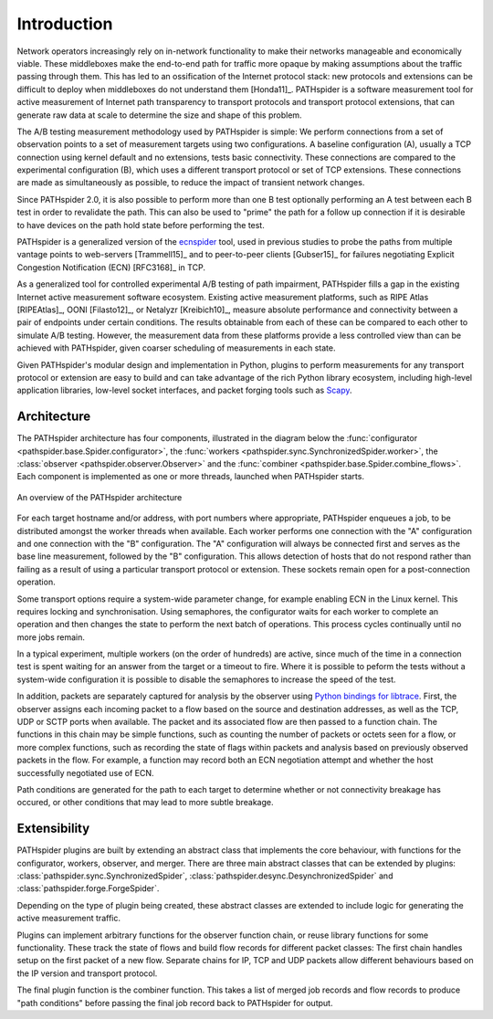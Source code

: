 Introduction
============

Network operators increasingly rely on in-network functionality to make their
networks manageable and economically viable. These middleboxes make the
end-to-end path for traffic more opaque by making assumptions about the traffic
passing through them. This has led to an ossification of the Internet protocol
stack: new protocols and extensions can be difficult to deploy when middleboxes
do not understand them [Honda11]_. PATHspider is a software measurement tool
for active measurement of Internet path transparency to transport protocols and
transport protocol extensions, that can generate raw data at scale to determine
the size and shape of this problem.

The A/B testing measurement methodology used by PATHspider is simple: We
perform connections from a set of observation points to a set of measurement
targets using two configurations. A baseline configuration (A), usually a TCP
connection using kernel default and no extensions, tests basic connectivity.
These connections are compared to the experimental configuration (B), which
uses a different transport protocol or set of TCP extensions. These connections
are made as simultaneously as possible, to reduce the impact of transient
network changes.

Since PATHspider 2.0, it is also possible to perform more than one B test
optionally performing an A test between each B test in order to revalidate the
path. This can also be used to "prime" the path for a follow up connection if
it is desirable to have devices on the path hold state before performing the
test.

PATHspider is a generalized version of the
`ecnspider <https://github.com/britram/pathtools/tree/master/pathspider/ecnspider2>`_
tool, used in previous studies to probe the paths from multiple vantage points
to web-servers [Trammell15]_ and to peer-to-peer clients [Gubser15]_ for
failures negotiating Explicit Congestion Notification (ECN) [RFC3168]_ in
TCP.

As a generalized tool for controlled experimental A/B testing of path
impairment, PATHspider fills a gap in the existing Internet active measurement
software ecosystem.  Existing active measurement platforms, such as RIPE Atlas
[RIPEAtlas]_, OONI [Filasto12]_, or Netalyzr [Kreibich10]_, measure absolute
performance and connectivity between a pair of endpoints under certain
conditions. The results obtainable from each of these can be compared to each
other to simulate A/B testing. However, the measurement data from these
platforms provide a less controlled view than can be achieved with PATHspider,
given coarser scheduling of measurements in each state.

Given PATHspider's modular design and implementation in Python, plugins to
perform measurements for any transport protocol or extension are easy to
build and can take advantage of the rich Python library ecosystem, including
high-level application libraries, low-level socket interfaces, and packet
forging tools such as `Scapy <http://www.secdev.org/projects/scapy/>`_.

.. architecture:

Architecture
------------

The PATHspider architecture has four components, illustrated in
the diagram below the :func:`configurator
<pathspider.base.Spider.configurator>`, the :func:`workers
<pathspider.sync.SynchronizedSpider.worker>`, the :class:`observer
<pathspider.observer.Observer>` and the :func:`combiner
<pathspider.base.Spider.combine_flows>`. Each component is implemented as one or more
threads, launched when PATHspider starts.

.. figarch:

.. figure:: _static/pathspider_arch.png
   :align: center
   :alt: Overview of PATHspider architecture
   :figclass: align-center
   :height: 400px

   An overview of the PATHspider architecture

For each target hostname and/or address, with port numbers where appropriate,
PATHspider enqueues a job, to be distributed amongst the worker threads when
available.  Each worker performs one connection with the "A" configuration
and one connection with the "B" configuration. The "A" configuration will
always be connected first and serves as the base line measurement, followed by
the "B" configuration. This allows detection of hosts that do not respond
rather than failing as a result of using a particular transport protocol or
extension. These sockets remain open for a post-connection operation.

Some transport options require a system-wide parameter change, for example
enabling ECN in the Linux kernel.  This requires locking and synchronisation.
Using semaphores, the configurator waits for each worker to complete an
operation and then changes the state to perform the next batch of operations.
This process cycles continually until no more jobs remain.

In a typical experiment, multiple workers (on the order of hundreds) are
active, since much of the time in a connection test is spent waiting for an
answer from the target or a timeout to fire. Where it is possible to peform the
tests without a system-wide configuration it is possible to disable the
semaphores to increase the speed of the test.

In addition, packets are separately captured for analysis by the observer using
`Python bindings for libtrace
<https://www.cs.auckland.ac.nz/~nevil/python-libtrace/>`_. First, the observer
assigns each incoming packet to a flow based on the source and destination
addresses, as well as the TCP, UDP or SCTP ports when available. The packet and
its associated flow are then passed to a function chain. The functions in this
chain may be simple functions, such as counting the number of packets or octets
seen for a flow, or more complex functions, such as recording the state of
flags within packets and analysis based on previously observed packets in the
flow. For example, a function may record both an ECN negotiation attempt and
whether the host successfully negotiated use of ECN.

Path conditions are generated for the path to each target to determine whether
or not connectivity breakage has occured, or other conditions that may lead to
more subtle breakage.

Extensibility
-------------

PATHspider plugins are built by extending an abstract class that
implements the core behaviour, with functions for the
configurator, workers, observer, and merger. There are three main abstract
classes that can be extended by plugins:
:class:`pathspider.sync.SynchronizedSpider`,
:class:`pathspider.desync.DesynchronizedSpider` and
:class:`pathspider.forge.ForgeSpider`.

Depending on the type of plugin being created, these abstract classes are
extended to include logic for generating the active measurement traffic.

Plugins can implement arbitrary functions for the observer function chain, or
reuse library functions for some functionality.  These track the state of flows
and build flow records for different packet classes: The first chain handles
setup on the first packet of a new flow.  Separate chains for IP, TCP
and UDP packets allow different behaviours based on the IP version and
transport protocol.

The final plugin function is the combiner function. This takes
a list of merged job records and flow records to produce "path conditions"
before passing the final job record back to PATHspider for output.
